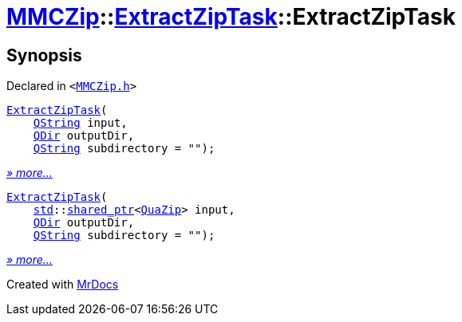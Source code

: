 [#MMCZip-ExtractZipTask-2constructor]
= xref:MMCZip.adoc[MMCZip]::xref:MMCZip/ExtractZipTask.adoc[ExtractZipTask]::ExtractZipTask
:relfileprefix: ../../
:mrdocs:


== Synopsis

Declared in `&lt;https://github.com/PrismLauncher/PrismLauncher/blob/develop/launcher/MMCZip.h#L213[MMCZip&period;h]&gt;`

[source,cpp,subs="verbatim,replacements,macros,-callouts"]
----
xref:MMCZip/ExtractZipTask/2constructor-0a.adoc[ExtractZipTask](
    xref:QString.adoc[QString] input,
    xref:QDir.adoc[QDir] outputDir,
    xref:QString.adoc[QString] subdirectory = &quot;&quot;);
----

[.small]#xref:MMCZip/ExtractZipTask/2constructor-0a.adoc[_» more..._]#

[source,cpp,subs="verbatim,replacements,macros,-callouts"]
----
xref:MMCZip/ExtractZipTask/2constructor-02.adoc[ExtractZipTask](
    xref:std.adoc[std]::xref:std/shared_ptr.adoc[shared&lowbar;ptr]&lt;xref:QuaZip.adoc[QuaZip]&gt; input,
    xref:QDir.adoc[QDir] outputDir,
    xref:QString.adoc[QString] subdirectory = &quot;&quot;);
----

[.small]#xref:MMCZip/ExtractZipTask/2constructor-02.adoc[_» more..._]#



[.small]#Created with https://www.mrdocs.com[MrDocs]#
